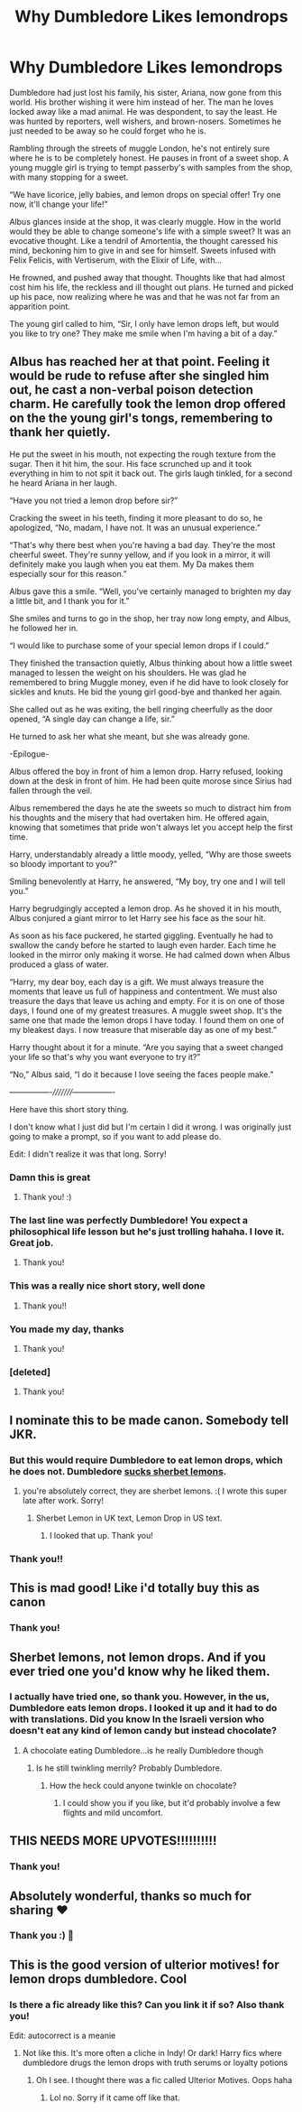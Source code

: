 #+TITLE: Why Dumbledore Likes lemondrops

* Why Dumbledore Likes lemondrops
:PROPERTIES:
:Author: justconfused0012
:Score: 226
:DateUnix: 1576849350.0
:DateShort: 2019-Dec-20
:END:
Dumbledore had just lost his family, his sister, Ariana, now gone from this world. His brother wishing it were him instead of her. The man he loves locked away like a mad animal. He was despondent, to say the least. He was hunted by reporters, well wishers, and brown-nosers. Sometimes he just needed to be away so he could forget who he is.

Rambling through the streets of muggle London, he's not entirely sure where he is to be completely honest. He pauses in front of a sweet shop. A young muggle girl is trying to tempt passerby's with samples from the shop, with many stopping for a sweet.

“We have licorice, jelly babies, and lemon drops on special offer! Try one now, it'll change your life!”

Albus glances inside at the shop, it was clearly muggle. How in the world would they be able to change someone's life with a simple sweet? It was an evocative thought. Like a tendril of Amortentia, the thought caressed his mind, beckoning him to give in and see for himself. Sweets infused with Felix Felicis, with Vertiserum, with the Elixir of Life, with...

He frowned, and pushed away that thought. Thoughts like that had almost cost him his life, the reckless and ill thought out plans. He turned and picked up his pace, now realizing where he was and that he was not far from an apparition point.

The young girl called to him, “Sir, I only have lemon drops left, but would you like to try one? They make me smile when I'm having a bit of a day.”


** Albus has reached her at that point. Feeling it would be rude to refuse after she singled him out, he cast a non-verbal poison detection charm. He carefully took the lemon drop offered on the the young girl's tongs, remembering to thank her quietly.

He put the sweet in his mouth, not expecting the rough texture from the sugar. Then it hit him, the sour. His face scrunched up and it took everything in him to not spit it back out. The girls laugh tinkled, for a second he heard Ariana in her laugh.

“Have you not tried a lemon drop before sir?”

Cracking the sweet in his teeth, finding it more pleasant to do so, he apologized, “No, madam, I have not. It was an unusual experience.”

“That's why there best when you're having a bad day. They're the most cheerful sweet. They're sunny yellow, and if you look in a mirror, it will definitely make you laugh when you eat them. My Da makes them especially sour for this reason.”

Albus gave this a smile. “Well, you've certainly managed to brighten my day a little bit, and I thank you for it.”

She smiles and turns to go in the shop, her tray now long empty, and Albus, he followed her in.

“I would like to purchase some of your special lemon drops if I could.”

They finished the transaction quietly, Albus thinking about how a little sweet managed to lessen the weight on his shoulders. He was glad he remembered to bring Muggle money, even if he did have to look closely for sickles and knuts. He bid the young girl good-bye and thanked her again.

She called out as he was exiting, the bell ringing cheerfully as the door opened, “A single day can change a life, sir.”

He turned to ask her what she meant, but she was already gone.

-Epilogue-

Albus offered the boy in front of him a lemon drop. Harry refused, looking down at the desk in front of him. He had been quite morose since Sirius had fallen through the veil.

Albus remembered the days he ate the sweets so much to distract him from his thoughts and the misery that had overtaken him. He offered again, knowing that sometimes that pride won't always let you accept help the first time.

Harry, understandably already a little moody, yelled, “Why are those sweets so bloody important to you?”

Smiling benevolently at Harry, he answered, “My boy, try one and I will tell you.”

Harry begrudgingly accepted a lemon drop. As he shoved it in his mouth, Albus conjured a giant mirror to let Harry see his face as the sour hit.

As soon as his face puckered, he started giggling. Eventually he had to swallow the candy before he started to laugh even harder. Each time he looked in the mirror only making it worse. He had calmed down when Albus produced a glass of water.

“Harry, my dear boy, each day is a gift. We must always treasure the moments that leave us full of happiness and contentment. We must also treasure the days that leave us aching and empty. For it is on one of those days, I found one of my greatest treasures. A muggle sweet shop. It's the same one that made the lemon drops I have today. I found them on one of my bleakest days. I now treasure that miserable day as one of my best.”

Harry thought about it for a minute. “Are you saying that a sweet changed your life so that's why you want everyone to try it?”

“No,” Albus said, “I do it because I love seeing the faces people make.”

----------------/////////----------------

Here have this short story thing.

I don't know what I just did but I'm certain I did it wrong. I was originally just going to make a prompt, so if you want to add please do.

Edit: I didn't realize it was that long. Sorry!
:PROPERTIES:
:Author: justconfused0012
:Score: 152
:DateUnix: 1576849381.0
:DateShort: 2019-Dec-20
:END:

*** Damn this is great
:PROPERTIES:
:Author: raiden613
:Score: 35
:DateUnix: 1576850908.0
:DateShort: 2019-Dec-20
:END:

**** Thank you! :)
:PROPERTIES:
:Author: justconfused0012
:Score: 11
:DateUnix: 1576864935.0
:DateShort: 2019-Dec-20
:END:


*** The last line was perfectly Dumbledore! You expect a philosophical life lesson but he's just trolling hahaha. I love it. Great job.
:PROPERTIES:
:Author: sailingg
:Score: 29
:DateUnix: 1576871552.0
:DateShort: 2019-Dec-20
:END:

**** Thank you!
:PROPERTIES:
:Author: justconfused0012
:Score: 7
:DateUnix: 1576877407.0
:DateShort: 2019-Dec-21
:END:


*** This was a really nice short story, well done
:PROPERTIES:
:Author: PhantomKeeperQazs
:Score: 11
:DateUnix: 1576852893.0
:DateShort: 2019-Dec-20
:END:

**** Thank you!!
:PROPERTIES:
:Author: justconfused0012
:Score: 7
:DateUnix: 1576864944.0
:DateShort: 2019-Dec-20
:END:


*** You made my day, thanks
:PROPERTIES:
:Author: Akuma-no-Kemuri
:Score: 7
:DateUnix: 1576874791.0
:DateShort: 2019-Dec-21
:END:

**** Thank you!
:PROPERTIES:
:Author: justconfused0012
:Score: 4
:DateUnix: 1576877412.0
:DateShort: 2019-Dec-21
:END:


*** [deleted]
:PROPERTIES:
:Score: 5
:DateUnix: 1576882135.0
:DateShort: 2019-Dec-21
:END:

**** Thank you!
:PROPERTIES:
:Author: justconfused0012
:Score: 2
:DateUnix: 1576886035.0
:DateShort: 2019-Dec-21
:END:


** I nominate this to be made canon. Somebody tell JKR.
:PROPERTIES:
:Author: datguy_paarth
:Score: 25
:DateUnix: 1576858717.0
:DateShort: 2019-Dec-20
:END:

*** But this would require Dumbledore to eat lemon drops, which he does not. Dumbledore [[https://www.goodreads.com/book/show/1500655.Sucking_Sherbet_Lemons][sucks sherbet lemons]].
:PROPERTIES:
:Author: TantumErgo
:Score: 23
:DateUnix: 1576862013.0
:DateShort: 2019-Dec-20
:END:

**** you're absolutely correct, they are sherbet lemons. :( I wrote this super late after work. Sorry!
:PROPERTIES:
:Author: justconfused0012
:Score: 12
:DateUnix: 1576864860.0
:DateShort: 2019-Dec-20
:END:

***** Sherbet Lemon in UK text, Lemon Drop in US text.
:PROPERTIES:
:Author: DarkLordRowan
:Score: 13
:DateUnix: 1576875537.0
:DateShort: 2019-Dec-21
:END:

****** I looked that up. Thank you!
:PROPERTIES:
:Author: justconfused0012
:Score: 8
:DateUnix: 1576877447.0
:DateShort: 2019-Dec-21
:END:


*** Thank you!!
:PROPERTIES:
:Author: justconfused0012
:Score: 2
:DateUnix: 1576864877.0
:DateShort: 2019-Dec-20
:END:


** This is mad good! Like i'd totally buy this as canon
:PROPERTIES:
:Author: Rx_Seraph
:Score: 8
:DateUnix: 1576858382.0
:DateShort: 2019-Dec-20
:END:

*** Thank you!
:PROPERTIES:
:Author: justconfused0012
:Score: 2
:DateUnix: 1576864901.0
:DateShort: 2019-Dec-20
:END:


** Sherbet lemons, not lemon drops. And if you ever tried one you'd know why he liked them.
:PROPERTIES:
:Author: Krististrasza
:Score: 9
:DateUnix: 1576872321.0
:DateShort: 2019-Dec-20
:END:

*** I actually have tried one, so thank you. However, in the us, Dumbledore eats lemon drops. I looked it up and it had to do with translations. Did you know In the Israeli version who doesn't eat any kind of lemon candy but instead chocolate?
:PROPERTIES:
:Author: justconfused0012
:Score: 8
:DateUnix: 1576877149.0
:DateShort: 2019-Dec-21
:END:

**** A chocolate eating Dumbledore...is he really Dumbledore though
:PROPERTIES:
:Author: thecrazychatlady
:Score: 5
:DateUnix: 1576879317.0
:DateShort: 2019-Dec-21
:END:

***** Is he still twinkling merrily? Probably Dumbledore.
:PROPERTIES:
:Author: justconfused0012
:Score: 3
:DateUnix: 1576880045.0
:DateShort: 2019-Dec-21
:END:

****** How the heck could anyone twinkle on chocolate?
:PROPERTIES:
:Author: Krististrasza
:Score: 2
:DateUnix: 1576880253.0
:DateShort: 2019-Dec-21
:END:

******* I could show you if you like, but it'd probably involve a few flights and mild uncomfort.
:PROPERTIES:
:Author: justconfused0012
:Score: 4
:DateUnix: 1576881417.0
:DateShort: 2019-Dec-21
:END:


** THIS NEEDS MORE UPVOTES!!!!!!!!!!
:PROPERTIES:
:Author: mishmashtrash
:Score: 4
:DateUnix: 1576866766.0
:DateShort: 2019-Dec-20
:END:

*** Thank you!
:PROPERTIES:
:Author: justconfused0012
:Score: 3
:DateUnix: 1576877167.0
:DateShort: 2019-Dec-21
:END:


** Absolutely wonderful, thanks so much for sharing ❤️
:PROPERTIES:
:Score: 2
:DateUnix: 1576914972.0
:DateShort: 2019-Dec-21
:END:

*** Thank you :) 💖
:PROPERTIES:
:Author: justconfused0012
:Score: 1
:DateUnix: 1576924305.0
:DateShort: 2019-Dec-21
:END:


** This is the good version of ulterior motives! for lemon drops dumbledore. Cool
:PROPERTIES:
:Author: armagedda_pony
:Score: 2
:DateUnix: 1577013623.0
:DateShort: 2019-Dec-22
:END:

*** Is there a fic already like this? Can you link it if so? Also thank you!

Edit: autocorrect is a meanie
:PROPERTIES:
:Author: justconfused0012
:Score: 2
:DateUnix: 1577084499.0
:DateShort: 2019-Dec-23
:END:

**** Not like this. It's more often a cliche in Indy! Or dark! Harry fics where dumbledore drugs the lemon drops with truth serums or loyalty potions
:PROPERTIES:
:Author: armagedda_pony
:Score: 2
:DateUnix: 1577090961.0
:DateShort: 2019-Dec-23
:END:

***** Oh I see. I thought there was a fic called Ulterior Motives. Oops haha
:PROPERTIES:
:Author: justconfused0012
:Score: 2
:DateUnix: 1577117381.0
:DateShort: 2019-Dec-23
:END:

****** Lol no. Sorry if it came off like that.
:PROPERTIES:
:Author: armagedda_pony
:Score: 1
:DateUnix: 1577118846.0
:DateShort: 2019-Dec-23
:END:
